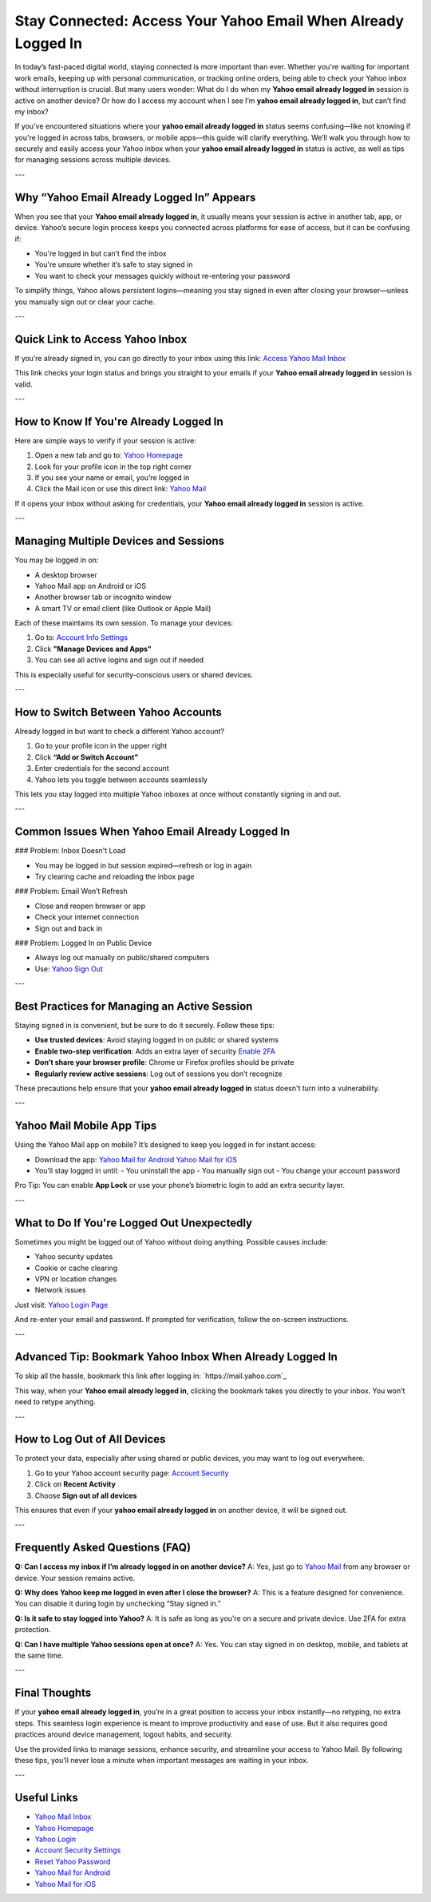 Stay Connected: Access Your Yahoo Email When Already Logged In
===============================================================

In today’s fast-paced digital world, staying connected is more important than ever. Whether you're waiting for important work emails, keeping up with personal communication, or tracking online orders, being able to check your Yahoo inbox without interruption is crucial. But many users wonder: What do I do when my **Yahoo email already logged in** session is active on another device? Or how do I access my account when I see I’m **yahoo email already logged in**, but can’t find my inbox?

If you've encountered situations where your **yahoo email already logged in** status seems confusing—like not knowing if you're logged in across tabs, browsers, or mobile apps—this guide will clarify everything. We’ll walk you through how to securely and easily access your Yahoo inbox when your **yahoo email already logged in** status is active, as well as tips for managing sessions across multiple devices.

---

Why “Yahoo Email Already Logged In” Appears
--------------------------------------------

When you see that your **Yahoo email already logged in**, it usually means your session is active in another tab, app, or device. Yahoo’s secure login process keeps you connected across platforms for ease of access, but it can be confusing if:

- You're logged in but can’t find the inbox
- You're unsure whether it’s safe to stay signed in
- You want to check your messages quickly without re-entering your password

To simplify things, Yahoo allows persistent logins—meaning you stay signed in even after closing your browser—unless you manually sign out or clear your cache.

---

Quick Link to Access Yahoo Inbox
----------------------------------

If you’re already signed in, you can go directly to your inbox using this link:  
`Access Yahoo Mail Inbox <https://mail.yahoo.com>`_

This link checks your login status and brings you straight to your emails if your **Yahoo email already logged in** session is valid.

---

How to Know If You're Already Logged In
----------------------------------------

Here are simple ways to verify if your session is active:

1. Open a new tab and go to:  
   `Yahoo Homepage <https://www.yahoo.com>`_

2. Look for your profile icon in the top right corner

3. If you see your name or email, you’re logged in

4. Click the Mail icon or use this direct link:  
   `Yahoo Mail <https://mail.yahoo.com>`_

If it opens your inbox without asking for credentials, your **Yahoo email already logged in** session is active.

---

Managing Multiple Devices and Sessions
---------------------------------------

You may be logged in on:

- A desktop browser
- Yahoo Mail app on Android or iOS
- Another browser tab or incognito window
- A smart TV or email client (like Outlook or Apple Mail)

Each of these maintains its own session. To manage your devices:

1. Go to:  
   `Account Info Settings <https://login.yahoo.com/account/security>`_

2. Click **"Manage Devices and Apps"**

3. You can see all active logins and sign out if needed

This is especially useful for security-conscious users or shared devices.

---

How to Switch Between Yahoo Accounts
-------------------------------------

Already logged in but want to check a different Yahoo account?

1. Go to your profile icon in the upper right  
2. Click **“Add or Switch Account”**  
3. Enter credentials for the second account  
4. Yahoo lets you toggle between accounts seamlessly

This lets you stay logged into multiple Yahoo inboxes at once without constantly signing in and out.

---

Common Issues When Yahoo Email Already Logged In
--------------------------------------------------

### Problem: Inbox Doesn't Load

- You may be logged in but session expired—refresh or log in again
- Try clearing cache and reloading the inbox page

### Problem: Email Won’t Refresh

- Close and reopen browser or app
- Check your internet connection
- Sign out and back in

### Problem: Logged In on Public Device

- Always log out manually on public/shared computers
- Use:  
  `Yahoo Sign Out <https://login.yahoo.com/account/logout>`_

---

Best Practices for Managing an Active Session
----------------------------------------------

Staying signed in is convenient, but be sure to do it securely. Follow these tips:

- **Use trusted devices**: Avoid staying logged in on public or shared systems
- **Enable two-step verification**: Adds an extra layer of security  
  `Enable 2FA <https://login.yahoo.com/account/security>`_
- **Don’t share your browser profile**: Chrome or Firefox profiles should be private
- **Regularly review active sessions**: Log out of sessions you don’t recognize

These precautions help ensure that your **yahoo email already logged in** status doesn't turn into a vulnerability.

---

Yahoo Mail Mobile App Tips
----------------------------

Using the Yahoo Mail app on mobile? It’s designed to keep you logged in for instant access:

- Download the app:  
  `Yahoo Mail for Android <https://play.google.com/store/apps/details?id=com.yahoo.mobile.client.android.mail>`_  
  `Yahoo Mail for iOS <https://apps.apple.com/us/app/yahoo-mail-organized-email/id577586159>`_

- You’ll stay logged in until:
  - You uninstall the app
  - You manually sign out
  - You change your account password

Pro Tip: You can enable **App Lock** or use your phone’s biometric login to add an extra security layer.

---

What to Do If You're Logged Out Unexpectedly
---------------------------------------------

Sometimes you might be logged out of Yahoo without doing anything. Possible causes include:

- Yahoo security updates
- Cookie or cache clearing
- VPN or location changes
- Network issues

Just visit:  
`Yahoo Login Page <https://login.yahoo.com>`_

And re-enter your email and password. If prompted for verification, follow the on-screen instructions.

---

Advanced Tip: Bookmark Yahoo Inbox When Already Logged In
-----------------------------------------------------------

To skip all the hassle, bookmark this link after logging in:  
`https://mail.yahoo.com`_

This way, when your **Yahoo email already logged in**, clicking the bookmark takes you directly to your inbox. You won’t need to retype anything.

---

How to Log Out of All Devices
------------------------------

To protect your data, especially after using shared or public devices, you may want to log out everywhere.

1. Go to your Yahoo account security page:  
   `Account Security <https://login.yahoo.com/account/security>`_

2. Click on **Recent Activity**

3. Choose **Sign out of all devices**

This ensures that even if your **yahoo email already logged in** on another device, it will be signed out.

---

Frequently Asked Questions (FAQ)
---------------------------------

**Q: Can I access my inbox if I’m already logged in on another device?**  
A: Yes, just go to `Yahoo Mail <https://mail.yahoo.com>`_ from any browser or device. Your session remains active.

**Q: Why does Yahoo keep me logged in even after I close the browser?**  
A: This is a feature designed for convenience. You can disable it during login by unchecking “Stay signed in.”

**Q: Is it safe to stay logged into Yahoo?**  
A: It is safe as long as you're on a secure and private device. Use 2FA for extra protection.

**Q: Can I have multiple Yahoo sessions open at once?**  
A: Yes. You can stay signed in on desktop, mobile, and tablets at the same time.

---

Final Thoughts
----------------

If your **yahoo email already logged in**, you’re in a great position to access your inbox instantly—no retyping, no extra steps. This seamless login experience is meant to improve productivity and ease of use. But it also requires good practices around device management, logout habits, and security.

Use the provided links to manage sessions, enhance security, and streamline your access to Yahoo Mail. By following these tips, you’ll never lose a minute when important messages are waiting in your inbox.

---

Useful Links
--------------

- `Yahoo Mail Inbox <https://mail.yahoo.com>`_
- `Yahoo Homepage <https://www.yahoo.com>`_
- `Yahoo Login <https://login.yahoo.com>`_
- `Account Security Settings <https://login.yahoo.com/account/security>`_
- `Reset Yahoo Password <https://login.yahoo.com/forgot>`_
- `Yahoo Mail for Android <https://play.google.com/store/apps/details?id=com.yahoo.mobile.client.android.mail>`_
- `Yahoo Mail for iOS <https://apps.apple.com/us/app/yahoo-mail-organized-email/id577586159>`_